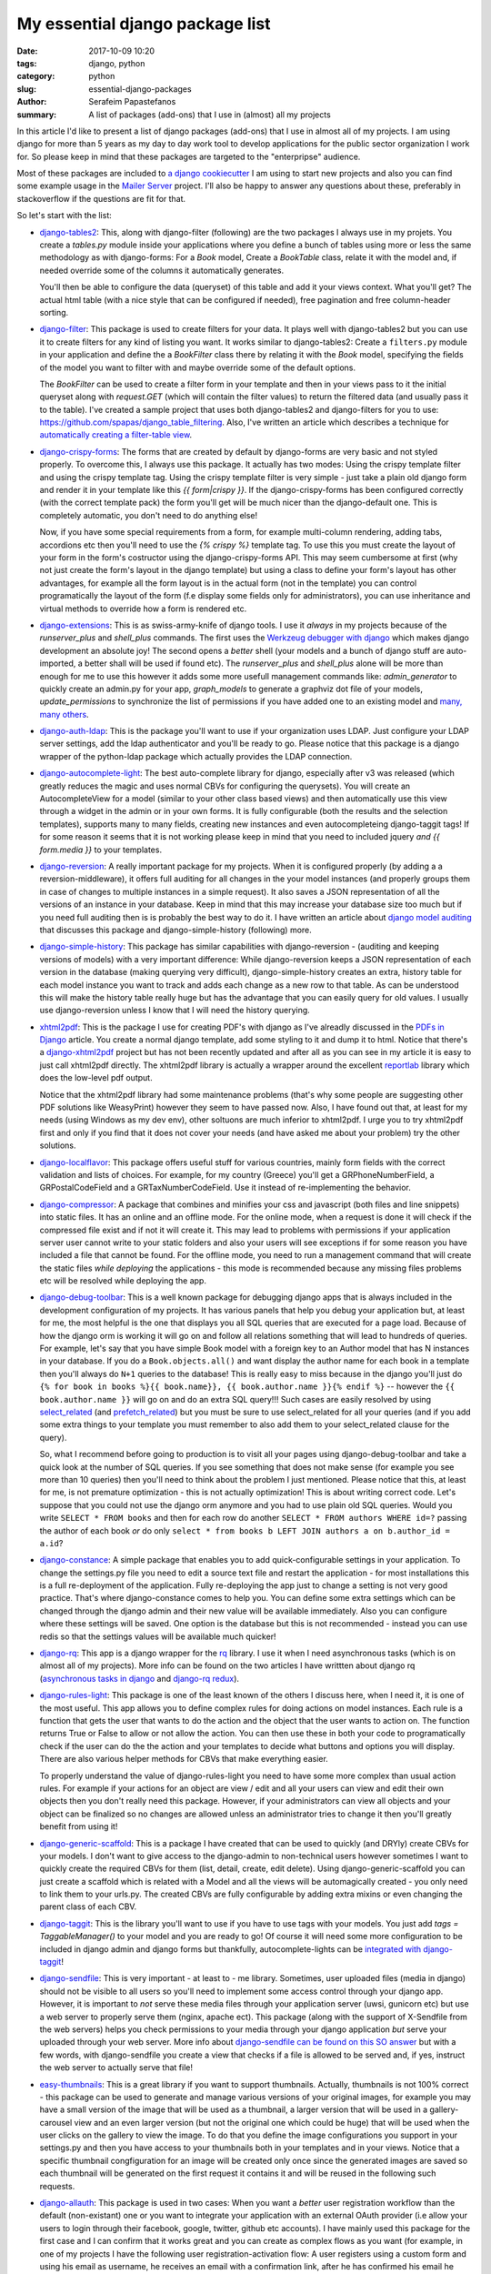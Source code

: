 My essential django package list 
################################

:date: 2017-10-09 10:20
:tags: django, python
:category: python
:slug: essential-django-packages
:author: Serafeim Papastefanos
:summary: A list of packages (add-ons) that I use in (almost) all my projects


In this article I'd like to present a list of django packages (add-ons) that I use
in almost all of my projects. I am using django for more than 5 years as my day to
day work tool to develop applications for the public sector organization I work for.
So please keep in mind that these packages are targeted to the "enterpripse" 
audience.

Most of these packages are included to 
`a django cookiecutter`_ I am using to start new projects and also you can find
some example usage in the `Mailer Server`_ project. I'll also be happy to answer any
questions about these, preferably in stackoverflow if the questions are fit for that.

So let's start with the list:

- django-tables2_: 
  This, along with django-filter (following) are the two packages
  I always use in my projets. You create a `tables.py` module inside your applications
  where you define a bunch of tables using more or less the same methodology as with
  django-forms: For a `Book` model, Create a `BookTable` class, relate it with the model
  and, if needed override some of the columns it automatically generates. 
  
  You'll then be
  able to configure the data (queryset) of this table and add it your views context. What
  you'll get? The actual html table (with a nice style that can be configured if needed),
  free pagination and free column-header sorting. 

- django-filter_: This package is used to create filters for your data. It plays well with
  django-tables2 but you can use it to create filters for any kind of listing you want. It
  works similar to django-tables2: Create a ``filters.py`` module in your application and define
  the a `BookFilter` class there by relating it with the `Book` model, specifying the fields
  of the model you want to filter with and maybe override some of the default options.
  
  The `BookFilter` can be used to create a filter form in your template and then in your views
  pass to it the initial queryset along with `request.GET` (which will contain the filter values) 
  to return the filtered data (and usually pass it to the table). I've created a sample project that
  uses both django-tables2 and django-filters for you to use: https://github.com/spapas/django_table_filtering.
  Also, I've written an article which describes a technique for `automatically creating a filter-table view`_.
  
  
- django-crispy-forms_: The forms that are created by default by django-forms are very basic and not styled properly. 
  To overcome this, I always use this package. It actually has two modes: Using the crispy template filter and using
  the crispy template tag. Using the crispy template filter is very simple - just take a plain old django form and
  render it in your template like this `{{ form|crispy }}`. If the django-crispy-forms has been configured correctly
  (with the correct template pack) the form you'll get will be much nicer than the django-default one. This is completely
  automatic, you don't need to do anything else! 
  
  Now, if you have some special requirements from a form, for example
  multi-column rendering, adding tabs, accordions etc then you'll need to use the `{% crispy %}` template tag. To use this
  you must create the layout of your form in the form's costructor using the django-crispy-forms API. This may seem cumbersome
  at first (why not just create the form's layout in the django template) but using a class to define your form's layout
  has other advantages, for example all the form layout is in the actual form (not in the template) you can control 
  programatically the layout of the form (f.e display some fields only for administrators), you can use inheritance and 
  virtual methods to override how a form is rendered etc.

- django-extensions_: This is as swiss-army-knife of django tools. I use it *always* in my projects because of the `runserver_plus`
  and `shell_plus` commands. The first uses the `Werkzeug debugger with django`_ which makes django development an absolute joy!
  The second opens a *better* shell (your models and a bunch of django stuff are auto-imported, a better shall will be used if found etc). The
  `runserver_plus` and `shell_plus` alone will be more than enough for me to use this however it adds some more usefull management
  commands like: `admin_generator` to quickly create an admin.py for your app, `graph_models` to generate a graphviz dot file of your models,
  `update_permissions` to synchronize the list of permissions if you have added one to an existing model and `many, many others`_.
  
- django-auth-ldap_: This is the package you'll want to use if your organization uses LDAP. Just configure your LDAP server settings, 
  add the ldap authenticator and you'll be ready to go. Please notice that this package is a django wrapper of the python-ldap package 
  which actually provides the LDAP connection.

- django-autocomplete-light_: The best auto-complete library for django, especially after v3 was released (which greatly reduces the magic and
  uses normal CBVs for configuring the querysets). You will create
  an AutocompleteView for a model (similar to your other class based views) and then automatically use this view through a widget in the admin 
  or in your own forms. It is fully configurable (both the results and the selection templates), supports many to many fields, creating new instances
  and even autocompleteing django-taggit tags! If for some reason it seems that it is not working please keep in mind that you need to included
  jquery *and* `{{ form.media }}` to your templates.
  
- django-reversion_: A really important package for my projects. When it is configured properly (by adding a a reversion-middleware), it offers full auditing
  for all changes in the your model instances (and properly groups them in case of changes to multiple instances in a simple request). 
  It also saves a JSON representation
  of all the versions of an instance in your database. Keep in mind that this may increase your database size too much but if you need full auditing 
  then is is probably the best way to do it. I have written an article about `django model auditing`_ that discusses this package and django-simple-history
  (following) more.
  
- django-simple-history_: This package has similar capabilities with django-reversion - (auditing and keeping versions of models) with a very important
  difference: While django-reversion keeps a JSON representation of each version in the database (making querying very difficult), django-simple-history
  creates an extra, history table for each model instance you want to track and adds each change as a new row to that table. As can be understood this 
  will make the history table really huge but has the advantage that you can easily query for old values. I usually use django-reversion unless I know
  that I will need the history querying.
  
- xhtml2pdf_: This is the package I use for creating PDF's with django as I've alreadly discussed in the `PDFs in Django`_ article. You create a
  normal django template, add some styling to it and dump it to html. Notice that there's a django-xhtml2pdf_ project but has not been recently updated
  and after all as you can see in my article it is easy to just call xhtml2pdf directly. The xhtml2pdf library is actually a wrapper around the 
  excellent `reportlab`_ library which does the low-level pdf output.
  
  Notice that the xhtml2pdf library had some maintenance problems
  (that's why some people are suggesting other PDF solutions like WeasyPrint) however they seem to have passed now. Also, 
  I have found out that, at least for my needs (using Windows as my dev env), other soltuons are much inferior to xhtml2pdf. 
  I urge you to try xhtml2pdf first and only if you find that it does not cover your needs (and have asked
  me about your problem) try the other solutions.
  
- django-localflavor_: This package offers useful stuff for various countries, mainly form fields with the correct validation and lists of choices.
  For example, for my country (Greece) you'll get a GRPhoneNumberField, a GRPostalCodeField and a GRTaxNumberCodeField. Use it instead of re-implementing
  the behavior.
  
- django-compressor_: A package that combines and minifies your css and javascript (both files and line snippets) into static files.
  It has an online and an offline mode. For the online mode, when a request is done it will check if the compressed file exist and if not it will
  create it. This may lead to problems with permissions if your application server user cannot write to your static folders and also
  your users will see exceptions if for some reason you have included a file that cannot be found. For the 
  offline mode, you need to run a management command that will create the static files *while deploying* the applications - this mode is
  recommended because any missing files problems etc will be resolved while deploying the app.
  
- django-debug-toolbar_: This is a well known package for debugging django apps that is always included in the development configuration of my projects. 
  It has various panels that help you debug your application but, at least for me, the most helpful is the one that displays you all SQL queries that
  are executed for a page load. Because of how the django orm is working it will go on and follow all relations something that will lead to
  hundreds of queries. For example, let's say that you have simple Book model with a foreign key to an Author model that has N instances in your
  database. If you do a ``Book.objects.all()``
  and want display the author name for each book in a template then you'll always do ``N+1`` queries to the database! This is really easy to miss because
  in the django you'll just do ``{% for book in books %}{{ book.name}}, {{ book.author.name }}{% endif %}`` -- however the ``{{ book.author.name }}`` will go
  on and do an extra SQL query!!! Such cases are easily resolved by using select_related_ (and prefetch_related_) but you must be sure to use select_related 
  for all your queries (and if you add some extra things to your template you must remember to also add them to your select_related clause for the query). 
  
  So, what I recommend before going to production is to visit all your pages using django-debug-toolbar and take a quick look at the number of SQL
  queries. If you see something that does not make sense (for example you see more than 10 queries) then you'll need to think about the problem I just
  mentioned. Please notice that this, at least for me, is not premature optimization - this is not actually optimization! This is about writing correct
  code. Let's suppose that you could not use the django orm anymore and you had to use plain old SQL queries. Would you write ``SELECT * FROM books`` and
  then for each row do another ``SELECT * FROM authors WHERE id=?`` passing the author of each book *or* do only ``select * from books b LEFT JOIN
  authors a on b.author_id = a.id``?
  
- django-constance_: A simple package that enables you to add quick-configurable settings in your application. To change the settings.py file
  you need to edit a source text file and restart the application - for most installations this is a full re-deployment of the application. Fully
  re-deploying the app just to change a setting is not very good practice. That's where django-constance comes to help you. You can define some
  extra settings which can be changed through the django admin and their new value will be available immediately. Also you can configure where
  these settings will be saved. One option is the database but this is not recommended - instead you can use redis so that the settings values will be
  available much quicker!
  
- django-rq_: This app is a django wrapper for the rq_ library. I use it when I need asynchronous tasks (which is on almost all of my projects). More
  info can be found on the two articles I have writtten about django rq (`asynchronous tasks in django`_ and `django-rq redux`_).

- django-rules-light_: This package is one of the least known of the others I discuss here, when I need it, it is one of the most useful. This app
  allows you to define complex rules for doing actions on model instances. Each rule is a function that gets the user that wants to do the action
  and the object that the user wants to action on. The function returns True or False to allow or not allow the action. You can then use these in
  both your code to programatically check if the user can do the the action and your templates to decide what buttons and options you will display. 
  There are also various helper methods for CBVs that make everything easier.
  
  To properly understand the value of django-rules-light you need to have some more complex than usual action rules. For example if your actions
  for an object are view / edit and all your users can view and edit their own objects then you don't really need this package. However, if your administrators 
  can view all objects and your object can be finalized so no changes are allowed unless an administrator tries to change it then you'll greatly benefit
  from using it!
  
- django-generic-scaffold_: This is a package I have created that can be used to quickly (and DRYly) create CBVs for your models. I don't want to
  give access to the django-admin to non-technical users however sometimes I want to quickly create the required CBVs for them (list, detail, create, edit
  delete). Using django-generic-scaffold you can just create a scaffold which is related with a Model and all the views will be automagically created - 
  you only need to link them to your urls.py. The created CBVs are fully configurable by adding extra mixins or even changing the parent class of each CBV.

- django-taggit_: This is the library you'll want to use if you have to use tags with your models. You just add `tags = TaggableManager()` to your
  model and you are ready to go! Of course it will need some more configuration to be included in django admin and django forms but thankfully,
  autocomplete-lights can be `integrated with django-taggit`_!
  
- django-sendfile_: This is very important - at least to - me library. Sometimes, user uploaded files (media in django) should not be visible to all users
  so you'll need to implement some access control through your django app. However, it is important to *not* serve these media files through your application
  server (uwsi, gunicorn etc) but use a web server to properly serve them (nginx, apache ect). This package (along with the support of X-Sendfile from the web servers)
  helps you check permissions to your media through your django application *but* serve your uploaded through your web server. More info about 
  `django-sendfile can be found on this SO answer`_ but with a few words, with django-sendfile you create a view that checks if a file is allowed to be served
  and, if yes, instruct the web server to actually serve that file!
  
- easy-thumbnails_: This is a great library if you want to support thumbnails. Actually, thumbnails is not 100% correct - this package can be used to
  generate and manage various versions of your original images, for example you may have a small version of the image that will be used as a thumbnail,
  a larger version that will be used in a gallery-carousel view and an even larger version (but not the original one which could be huge) that will be used when
  the user clicks on the gallery to view the image. To do that you define the image configurations you support in your settings.py and then you have access
  to your thumbnails both in your templates and in your views. Notice that a specific thumbnail congfiguration for an image will be created only once since
  the generated images are saved so each thumbnail will be generated on the first request it contains it and will be reused in the following such requests.
  
- django-allauth_: This package is used in two cases: When you want a *better* user registration workflow than the default (non-existant) one or you want
  to integrate your application with an external OAuth provider (i.e allow your users to login through their facebook, google, twitter, github etc accounts). I
  have mainly used this package for the first case and I can confirm that it works great and you can create as complex flows as you want (for example, in
  one of my projects I have the following user registration-activation flow: A user registers using a custom form and using his email as username, he receives 
  an email with a confirmation link,
  after he has confirmed his email he receivs a custom message to wait for his account activation and the administrators of the application are notified,
  the administrators enable the new user's account after checking some things and only then he'll be able to log-in). One thing that must be noticed about
  django-allauth is that it does not have very good documentation but there are lots of answers about `django-allauth in stackoverflow`_ and the source code
  is very clear so you can always use the source as documentation for this package.
  
- django-modeltranslation_: The django-modeltranslation library is the library I recommend for when you want to have translations to your models. To use it
  you add a translation.py file where you declare the models and their fields that should be translated. The, depending on which languages you have configured
  in your settings.py after you run makemigrations and migrate you'll see that django-modeltranslation will have included extra fields to the database, each one
  with the corresponding language name (for example if you have added a field ``name`` to the translations and have english and greek as language, 
  django-modeltranslation will add the fields ``name_en`` and ``name_el`` to your table). You can the edit the i18n fields (using forms or the django admin) and
  depending on the current language of your site when you use ``name`` you'll get either ``name_el`` or ``name_en``.

- django-rest-framework_: This is the best package for creating web APIs with django. I don't recommend using it if you want to create a quick JSON search
  API (take a look at `django non-HTML responses`_) but if you want to go the SPA way or if you want to create multiple APIs for various models then 
  this is the way to go. Integrating it to your project will need some effort (that's why I don't recommend it for quick and dirty APIs) because you'll
  need to create a serializers.py which will define the serializers (more or less the fields) for the models you'll want to expose through your API and
  then create the views (or the viewsets which are families of views for example list, detail, delete, update, create) and add them to your urls.py. You'll
  also need to configure authentication, authorization and probably filtering and pagination. This may seem like a lot of work but the result are 
  excellent - you can take a look at a sample application in my `React tutorial`_ repository (yes this is a repository that has a tutorial for React and
  friends but the back-end is in django and django-rest-framework).
  

  The above packages are 



.. _django-compressor: https://github.com/django-compressor/django-compressor/
.. _django-tables2: https://github.com/bradleyayers/django-tables2
.. _django-filter: https://github.com/carltongibson/django-filter
.. _django-crispy-forms: https://github.com/django-crispy-forms/django-crispy-forms
.. _django-simple-history: https://github.com/treyhunner/django-simple-history
.. _django-extensions: https://github.com/django-extensions/django-extensions
.. _django-auth-ldap: https://bitbucket.org/psagers/django-auth-ldap/
.. _django-autocomplete-light: https://github.com/yourlabs/django-autocomplete-light
.. _django-localflavor: https://github.com/django/django-localflavor
.. _django-reversion: https://github.com/etianen/django-reversion
.. _xhtml2pdf: https://github.com/xhtml2pdf/xhtml2pdf
.. _django-xhtml2pdf: https://github.com/chrisglass/django-xhtml2pdf
.. _django-constance: https://github.com/jazzband/django-constance
.. _django-rq: https://github.com/ui/django-rq
.. _django-generic-scaffold: https://github.com/spapas/django-generic-scaffold
.. _django-taggit: https://github.com/alex/django-taggit
.. _django-sendfile: https://github.com/johnsensile/django-sendfile
.. _django-debug-toolbar: https://github.com/jazzband/django-debug-toolbar
.. _django-allauth: https://github.com/pennersr/django-allauth
.. _django-rest-framework: https://github.com/encode/django-rest-framework
.. _django-modeltranslation: https://github.com/deschler/django-modeltranslation

.. _`a django cookiecutter`: https://github.com/spapas/cookiecutter-django-starter
.. _`Mailer Server`: https://github.com/spapas/mailer_server
.. _`Werkzeug debugger with django`: https://spapas.github.io/2016/06/07/django-werkzeug-debugger/
.. _`many, many others`: http://django-extensions.readthedocs.io/en/latest/command_extensions.html
.. _`automatically creating a filter-table view`: https://spapas.github.io/2015/10/05/django-dynamic-tables-similar-models/
.. _`django model auditing`: https://spapas.github.io/2015/01/21/django-model-auditing/
.. _`PDFs in Django`: https://spapas.github.io/2015/11/27/pdf-in-django/
.. _`reportlab`: http://www.reportlab.com
.. _rq: https://github.com/nvie/rq
.. _django-rules-light: https://github.com/yourlabs/django-rules-light
.. _`integrated with django-taggit`: https://django-autocomplete-light.readthedocs.io/en/master/taggit.html
.. _select_related: https://docs.djangoproject.com/en/1.11/ref/models/querysets/#select-related
.. _prefetch_related: https://docs.djangoproject.com/en/1.11/ref/models/querysets/#prefetch-related

.. _`django-sendfile can be found on this SO answer`: https://stackoverflow.com/q/7296642/119071
.. _`easy-thumbnails`: https://github.com/SmileyChris/easy-thumbnails
.. _`asynchronous tasks in django`: https://spapas.github.io/2015/01/27/async-tasks-with-django-rq/
.. _`django-rq redux`: https://spapas.github.io/2015/09/01/django-rq-redux/
.. _`django-allauth in stackoverflow`: https://stackoverflow.com/questions/tagged/django-allauth
.. _`django non-HTML responses`https://spapas.github.io/2014/09/15/django-non-html-responses/
.. _`Rect tutorial`: https://github.com/spapas/react-tutorial